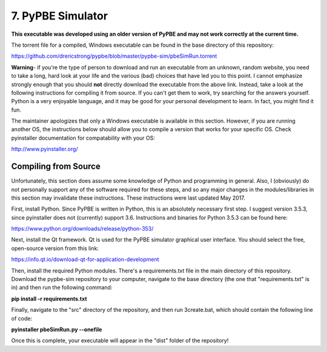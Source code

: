 =============================
 7. PyPBE Simulator
=============================
**This executable was developed using an older version of PyPBE and may not work correctly at the current time.**

The torrent file for a compiled, Windows executable can be found in the base directory of this repository:

https://github.com/drericstrong/pypbe/blob/master/pypbe-sim/pbeSimRun.torrent

**Warning**- if you're the type of person to download and run an executable from an unknown, random website, you need to take a long, hard look at your life and the various (bad) choices that have led you to this point. I cannot emphasize strongly enough that you should **not** directly download the executable from the above link. Instead, take a look at the following instructions for compiling it from source. If you can't get them to work, try searching for the answers yourself. Python is a very enjoyable language, and it may be good for your personal development to learn. In fact, you might find it fun.  

The maintainer apologizes that only a Windows executable is available in this section. However, if you are running another OS, the instructions below should allow you to compile a version that works for your specific OS. Check pyinstaller documentation for compatability with your OS:

http://www.pyinstaller.org/

Compiling from Source
-----------------------

Unfortunately, this section does assume some knowledge of Python and programming in general. Also, I (obviously) do not personally support any of the software required for these steps, and so any major changes in the modules/libraries in this section may invalidate these instructions. These instructions were last updated May 2017.

First, install Python. Since PyPBE is written in Python, this is an absolutely necessary first step. I suggest version 3.5.3, since pyinstaller does not (currently) support 3.6. Instructions and binaries for Python 3.5.3 can be found here:

https://www.python.org/downloads/release/python-353/

Next, install the Qt framework. Qt is used for the PyPBE simulator graphical user interface. You should select the free, open-source version from this link:

https://info.qt.io/download-qt-for-application-development

Then, install the required Python modules. There's a requirements.txt file in the main directory of this repository. Download the pypbe-sim repository to your computer, navigate to the base directory (the one that "requirements.txt" is in) and then run the following command:

**pip install -r requirements.txt**

Finally, navigate to the "src" directory of the repository, and then run 3create.bat, which should contain the following line of code:

**pyinstaller pbeSimRun.py --onefile**

Once this is complete, your executable will appear in the "dist" folder of the repository!